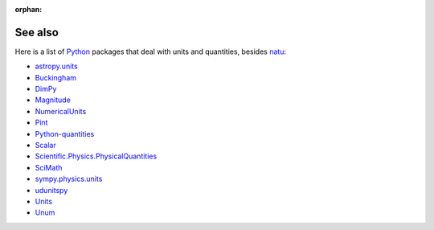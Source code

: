 :orphan:

See also
========

Here is a list of Python_ packages that deal with units and quantities, besides
natu_:

- `astropy.units <http://astropy.readthedocs.org/en/latest/units/>`_
- `Buckingham <http://code.google.com/p/buckingham/>`_
- `DimPy <http://www.inference.phy.cam.ac.uk/db410/>`_
- `Magnitude <http://juanreyero.com/open/magnitude/>`_
- `NumericalUnits <https://pypi.python.org/pypi/numericalunits>`_
- `Pint <http://pint.readthedocs.org/>`_
- `Python-quantities <https://pypi.python.org/pypi/quantities>`_
- `Scalar <http://russp.us/scalar-guide.htm>`_
- `Scientific.Physics.PhysicalQuantities <http://dirac.cnrs-orleans.fr/ScientificPython/ScientificPythonManual/Scientific.Physics.PhysicalQuantities-module.html>`_
- `SciMath <http://scimath.readthedocs.org/en/latest/units/intro.html>`_
- `sympy.physics.units <http://docs.sympy.org/dev/modules/physics/units.html>`_
- `udunitspy <https://github.com/blazetopher/udunitspy>`_
- `Units <https://bitbucket.org/adonohue/units/>`_
- `Unum <https://bitbucket.org/kiv/unum/>`_


.. _Python: http://www.python.org/
.. _natu: index.html
